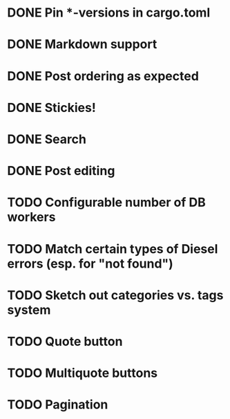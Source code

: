 * DONE Pin *-versions in cargo.toml
* DONE Markdown support
* DONE Post ordering as expected
* DONE Stickies!
* DONE Search
* DONE Post editing
* TODO Configurable number of DB workers
* TODO Match certain types of Diesel errors (esp. for "not found")
* TODO Sketch out categories vs. tags system
* TODO Quote button
* TODO Multiquote buttons
* TODO Pagination
